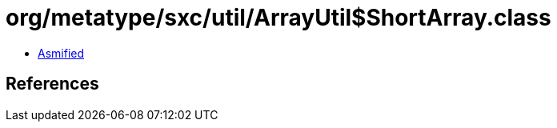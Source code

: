 = org/metatype/sxc/util/ArrayUtil$ShortArray.class

 - link:ArrayUtil$ShortArray-asmified.java[Asmified]

== References

